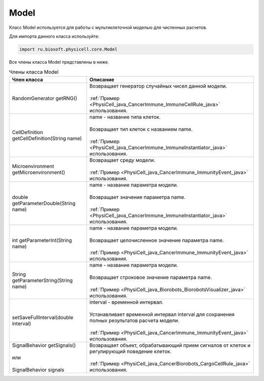 .. _PhysiCell_java_Model:

Model
=====

.. role:: raw-html(raw)
   :format: html

.. raw:: html

    <style>
    table {
        border-collapse: collapse;
        width: 100%;
        background-color: white;
        table-layout: fixed;
    }
    th, td {
        border: 1px solid #dddddd;
        text-align: left;
        padding: 8px;
        word-wrap: break-word;
        overflow-wrap: break-word;
        hyphens: auto;
        -webkit-hyphens: auto;
        -moz-hyphens: auto;
        white-space: normal;
    }
    td p {
        word-wrap: break-word;
        overflow-wrap: break-word;
        word-break: break-all;
        hyphens: auto;
        -webkit-hyphens: auto;
        -moz-hyphens: auto;
        white-space: normal;
        margin: 0; /* убираем лишние отступы, если нужно */
    }
    /* ДОБАВЬТЕ ЭТИ СТИЛИ — КЛЮЧЕВОЕ ИЗМЕНЕНИЕ! */
    .line-block,
    .line-block .line {
        white-space: normal !important;
        word-wrap: break-word !important;
        overflow-wrap: break-word !important;
        hyphens: auto !important;
        -webkit-hyphens: auto !important;
        -moz-hyphens: auto !important;
    }
    tr:nth-child(even) {
        background-color: white;
    }
    th {
        background-color: #2980B9;
        color: white;
    }
    .table-bottom-margin {
        margin-top: 20px;
    }
    </style>

Класс Model используется для работы с мультиклеточной моделью для численных расчетов.

Для импорта данного класса используйте:

.. code-block:: text

   import ru.biosoft.physicell.core.Model

Все члены класса Model представлены в ниже.

.. list-table:: Члены класса Model
   :header-rows: 1

   * - Член класса
     - Описание

   * - RandomGenerator getRNG()
     - | Возвращает генератор случайных чисел данной модели.
       |
       | :ref:`Пример <PhysiCell_java_CancerImmune_ImmuneCellRule_java>` использования.
   * - CellDefinition getCellDefinition(String name)
     - | name - название типа клеток.
       |
       | Возвращает тип клеток с названием name.
       |
       | :ref:`Пример <PhysiCell_java_CancerImmune_ImmuneInstantiator_java>` использования.
   * - Microenvironment getMicroenvironment()
     - | Возвращает среду модели.
       |
       | :ref:`Пример <PhysiCell_java_CancerImmune_ImmunityEvent_java>` использования.
   * - double getParameterDouble(String name)
     - | name - название параметра модели.
       |
       | Возвращает значение параметра name.
       |
       | :ref:`Пример <PhysiCell_java_CancerImmune_ImmuneInstantiator_java>` использования.
   * - int getParameterInt(String name)
     - | name - название параметра модели.
       |
       | Возвращает целочисленное значение параметра name.
       |
       | :ref:`Пример <PhysiCell_java_CancerImmune_ImmunityEvent_java>` использования.
   * - String getParameterString(String name)
     - | name - название параметра модели.
       |
       | Возвращает строковое значение параметра name.
       |
       | :ref:`Пример <PhysiCell_java_Biorobots_BiorobotsVisualizer_java>` использования.
   * - setSaveFullInterval(double interval)
     - | interval - временной интервал.
       |
       | Устанавливает временной интервал interval для сохранения полных результатов расчета модели.
       |
       | :ref:`Пример <PhysiCell_java_CancerImmune_ImmunityEvent_java>` использования.
   * - | SignalBehavior getSignals()
       |
       | или
       |
       | SignalBehavior signals
     - | Возвращает объект, обрабатывающий прием сигналов от клеток и регулирующий поведение клеток.
       |
       | :ref:`Пример <PhysiCell_java_CancerBiorobots_CargoCellRule_java>` использования.